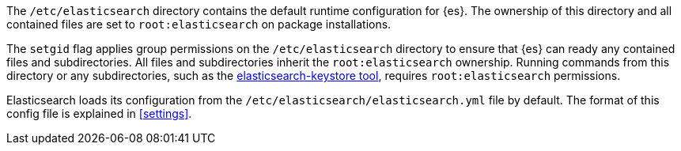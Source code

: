 The `/etc/elasticsearch` directory contains the default runtime configuration
for {es}. The ownership of this directory and all contained files are set to
`root:elasticsearch` on package installations.

The `setgid` flag applies group permissions on the `/etc/elasticsearch`
directory to ensure that {es} can ready any contained files and subdirectories.
All files and subdirectories inherit the `root:elasticsearch` ownership.
Running commands from this directory or any subdirectories, such as the
<<secure-settings,elasticsearch-keystore tool>>, requires `root:elasticsearch`
permissions.

Elasticsearch loads its configuration from the
`/etc/elasticsearch/elasticsearch.yml` file by default.  The format of this
config file is explained in <<settings>>.
